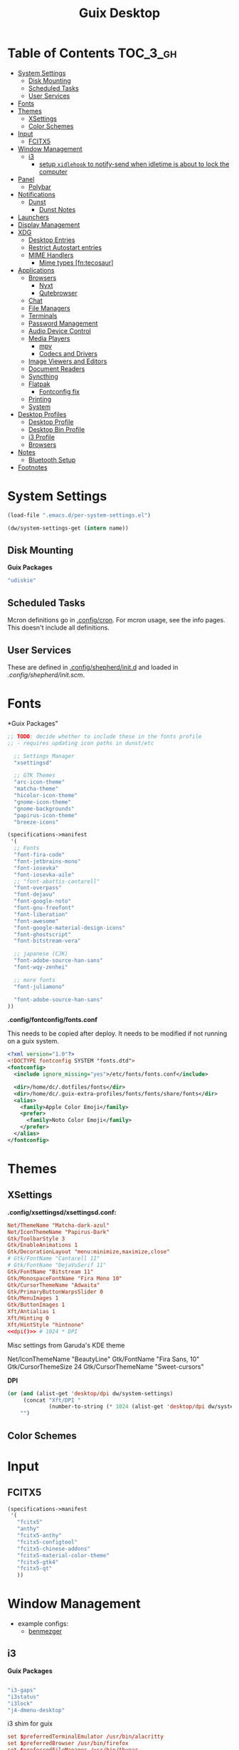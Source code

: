 :PROPERTIES:
:ID:       b03d47fc-e81c-409f-bf95-0d973930e73f
:END:
#+TITLE: Guix Desktop
#+PROPERTY: header-args :mkdirp yes
#+PROPERTY: header-args:sh     :tangle-mode (identity #o555) :mkdirp yes
#+PROPERTY: header-args:conf   :tangle-mode (identity #o444) :mkdirp yes
#+property: header-args:scheme :tangle-mode (identity #o644) :mkdirp yes :comments link
#+OPTIONS: toc:nil

* Table of Contents :TOC_3_gh:
- [[#system-settings][System Settings]]
  - [[#disk-mounting][Disk Mounting]]
  - [[#scheduled-tasks][Scheduled Tasks]]
  - [[#user-services][User Services]]
- [[#fonts][Fonts]]
- [[#themes][Themes]]
  - [[#xsettings][XSettings]]
  - [[#color-schemes][Color Schemes]]
- [[#input][Input]]
  - [[#fcitx5][FCITX5]]
- [[#window-management][Window Management]]
  - [[#i3][i3]]
    - [[#setup-xidlehook-to-notify-send-when-idletime-is-about-to-lock-the-computer][setup =xidlehook= to notify-send when idletime is about to lock the computer]]
- [[#panel][Panel]]
  - [[#polybar][Polybar]]
- [[#notifications][Notifications]]
  - [[#dunst][Dunst]]
    - [[#dunst-notes][Dunst Notes]]
- [[#launchers][Launchers]]
- [[#display-management][Display Management]]
- [[#xdg][XDG]]
  - [[#desktop-entries][Desktop Entries]]
  - [[#restrict-autostart-entries][Restrict Autostart entries]]
  - [[#mime-handlers][MIME Handlers]]
    - [[#mime-types-fntecosaur][Mime types [fn:tecosaur]]]
- [[#applications][Applications]]
  - [[#browsers][Browsers]]
    - [[#nyxt][Nyxt]]
    - [[#qutebrowser][Qutebrowser]]
  - [[#chat][Chat]]
  - [[#file-managers][File Managers]]
  - [[#terminals][Terminals]]
  - [[#password-management][Password Management]]
  - [[#audio-device-control][Audio Device Control]]
  - [[#media-players][Media Players]]
    - [[#mpv][mpv]]
    - [[#codecs-and-drivers][Codecs and Drivers]]
  - [[#image-viewers-and-editors][Image Viewers and Editors]]
  - [[#document-readers][Document Readers]]
  - [[#syncthing][Syncthing]]
  - [[#flatpak][Flatpak]]
    - [[#fontconfig-fix][Fontconfig fix]]
  - [[#printing][Printing]]
  - [[#system][System]]
- [[#desktop-profiles][Desktop Profiles]]
  - [[#desktop-profile][Desktop Profile]]
  - [[#desktop-bin-profile][Desktop Bin Profile]]
  - [[#i3-profile][i3 Profile]]
  - [[#browsers-1][Browsers]]
- [[#notes][Notes]]
  - [[#bluetooth-setup][Bluetooth Setup]]
- [[#footnotes][Footnotes]]

* System Settings

#+NAME: system-settings
#+begin_src emacs-lisp :session system-settings
(load-file ".emacs.d/per-system-settings.el")
#+end_src

#+NAME: get-setting
#+begin_src emacs-lisp :var name="nil" :session system-settings
(dw/system-settings-get (intern name))
#+end_src
  
** Disk Mounting

*Guix Packages*

#+begin_src scheme :noweb-ref packages :noweb-sep ""
"udiskie"
#+end_src

** Scheduled Tasks

Mcron definitions go in [[file:.config/cron][.config/cron]]. For mcron usage, see the info pages. This
doesn't include all definitions.

** User Services

These are defined in [[file:.config/shepherd/init.d][.config/shepherd/init.d]] and loaded in [[.config/shepherd/init.scm][.config/shepherd/init.scm]].

* Fonts

*Guix Packages"

#+begin_src scheme :noweb-ref packages :noweb-sep ""
;; TODO: decide whether to include these in the fonts profile
;; - requires updating icon paths in dunst/etc

  ;; Settings Manager
  "xsettingsd"

  ;; GTK Themes
  "arc-icon-theme"
  "matcha-theme"
  "hicolor-icon-theme"
  "gnome-icon-theme"
  "gnome-backgrounds"
  "papirus-icon-theme"
  "breeze-icons"
#+end_src



#+begin_src scheme :tangle .config/guix/manifests/fonts.scm :comments none
(specifications->manifest
 '(
  ;; Fonts
  "font-fira-code"
  "font-jetbrains-mono"
  "font-iosevka"
  "font-iosevka-aile"
  ;; "font-abattis-cantarell"
  "font-overpass"
  "font-dejavu"
  "font-google-noto"
  "font-gnu-freefont"
  "font-liberation"
  "font-awesome"
  "font-google-material-design-icons"
  "font-ghostscript"
  "font-bitstream-vera"

  ;; japanese (CJK)
  "font-adobe-source-han-sans"
  "font-wqy-zenhei"

  ;; more fonts
  "font-juliamono"

  "font-adobe-source-han-sans"
))
#+end_src

*.config/fontconfig/fonts.conf*

This needs to be copied after deploy. It needs to be modified if not running on a guix system.

#+begin_src xml :tangle .config/fontconfig/fonts.conf.eg
<?xml version="1.0"?>
<!DOCTYPE fontconfig SYSTEM "fonts.dtd">
<fontconfig>
  <include ignore_missing="yes">/etc/fonts/fonts.conf</include>

  <dir>/home/dc/.dotfiles/fonts</dir>
  <dir>/home/dc/.guix-extra-profiles/fonts/fonts/share/fonts</dir>
  <alias>
    <family>Apple Color Emoji</family>
    <prefer>
      <family>Noto Color Emoji</family>
    </prefer>
  </alias>
</fontconfig>
#+end_src

* Themes

** XSettings

*.config/xsettingsd/xsettingsd.conf:*

#+begin_src conf :tangle .config/xsettingsd/xsettingsd.conf :noweb yes :comments none
Net/ThemeName "Matcha-dark-azul"
Net/IconThemeName "Papirus-Dark"
Gtk/ToolbarStyle 3
Gtk/EnableAnimations 1
Gtk/DecorationLayout "menu:minimize,maximize,close"
# Gtk/FontName "Cantarell 11"
# Gtk/FontName "DejaVuSerif 11"
Gtk/FontName "Bitstream 11"
Gtk/MonospaceFontName "Fira Mono 10"
Gtk/CursorThemeName "Adwaita"
Gtk/PrimaryButtonWarpsSlider 0
Gtk/MenuImages 1
Gtk/ButtonImages 1
Xft/Antialias 1
Xft/Hinting 0
Xft/HintStyle "hintnone"
<<dpi()>> # 1024 * DPI
#+end_src

Misc settings from Garuda's KDE theme

#+begin_example conf
Net/IconThemeName "BeautyLine"
Gtk/FontName "Fira Sans,  10"
Gtk/CursorThemeSize 24
Gtk/CursorThemeName "Sweet-cursors"
#+end_example

*DPI*

#+NAME: dpi
#+begin_src emacs-lisp :session=system-settings :var settings=system-settings
(or (and (alist-get 'desktop/dpi dw/system-settings)
     (concat "Xft/DPI "
             (number-to-string (* 1024 (alist-get 'desktop/dpi dw/system-settings)))))
    "")
#+end_src

** Color Schemes

* Input

** FCITX5

#+*Guix Packages"

#+begin_src scheme :tangle .config/guix/manifests/fcitx5.scm
(specifications->manifest
 '(
   "fcitx5"
   "anthy"
   "fcitx5-anthy"
   "fcitx5-configtool"
   "fcitx5-chinese-addons"
   "fcitx5-material-color-theme"
   "fcitx5-gtk4"
   "fcitx5-qt"
   ))
#+end_src

#+RESULTS:

* Window Management

+ example configs:
  + [[file:/data/ecto/x.files/benmezger/dotfiles/dot_config/i3/config::bindsym Return mode "default"][benmezger]]

** i3


*Guix Packages*

#+begin_src scheme :noweb-ref i3packages :noweb-sep ""

"i3-gaps"
"i3status"
"i3lock"
"j4-dmenu-desktop"

#+end_src

i3 shim for guix

#+begin_src conf :tangle .config/i3/guix.shim :noweb yes :comments none
set $preferredTerminalEmulator /usr/bin/alacritty
set $preferredBrowser /usr/bin/firefox
set $preferredFileManager /usr/bin/thunar
set $preferredMailClient /usr/bin/geary
set $preferredTextEditor /usr/bin/emacsclient -c
set $preferredScreenCaptureTool /usr/bin/flameshot gui

# This font is widely installed, provides lots of unicode glyphs, right-to-left
# text rendering and scalability on retina/hidpi displays (thanks to pango).
font pango:DejaVu Serif Mono 12  
#+end_src

i3 shim for Garuda

#+begin_src conf :tangle .config/i3/garuda.shim :noweb yes :comments none
set $preferredTerminalEmulator /usr/bin/alacritty
set $preferredBrowser /usr/bin/firefox
set $preferredFileManager /usr/bin/thunar
set $preferredMailClient /usr/bin/geary
set $preferredTextEditor /usr/bin/emacsclient -c
set $preferredScreenCaptureTool /usr/bin/flameshot gui

font pango: source code pro 10

# start dmenu (a program launcher)
bindsym $super+Shift+d exec i3-dmenu-desktop --dmenu="dmenu -i -fn 'Noto Sans:size=20'"

bindsym $super+t exec xfce4-terminal

# Lock screen
bindsym $super+l exec i3lock -i $lockScreenWallpaper

exec --no-startup-id ~/.fehbg
# exec --no-startup-id xsettingsd &
#exec --no-startup-id pasystray
exec --no-startup-id conky
exec --no-startup-id conky -c ~/.config/conky/conky-shcts
# exec --no-startup-id copyq
# exec --no-startup-id dunst
exec --no-startup-id dex -a -s /etc/xdg/autostart/:~/.config/autostart/
exec --no-startup-id redshift
exec --no-startup-id desktop-items
exec --no-startup-id pamac-tray
exec --no-startup-id /usr/lib/polkit-gnome/polkit-gnome-authentication-agent-1
exec --no-startup-id xfce4-power-manager
exec_always --no-startup-id ff-theme-util
exec_always --no-startup-id setcursor
#exec_always --no-startup-id ${HOME}/.config/polybar/launch.sh
exec_always --no-startup-id numlockx on
exec blueberry-tray
exec --no-startup-id java -Xmx1024m -jar "/opt/xdman/xdman.jar" -m

exec --no-startup-id pamac-tray
exec --no-startup-id /usr/lib/polkit-gnome/polkit-gnome-authentication-agent-1

exec --no-startup-id redshift
exec --no-startup-id desktop-items

# # ===========
# # TODO: move to a script for manjaro/nonguix systems
# # ===========

# # an xfce file manager (lighter than thunar)
# # NOTE: manjaro:
# bindsym $super+F3 exec pcmanfm
# exec --no-startup-id xautolock -time 10 -locker blurlock
# bindsym $super+q exec --no-startup-id blurlock

# # NOTE: fedora
# # bindsym $super+q exec "loginctl lock-session"

# # autostart tools (most of these end up in the tray)
# # in fedora:  
# # exec --no-startup-id /usr/libexec/polkit-gnome-authentication-agent-1
# exec --no-startup-id /usr/lib/polkit-gnome/polkit-gnome-authentication-agent-1
# exec --no-startup-id nitrogen --restore; sleep 1; picom -b
# exec --no-startup-id xfce4-power-manager
# exec --no-startup-id blueman-applet

# # ===== manjaro specific =====
# # exec --no-startup-id manjaro-hello
# exec --no-startup-id pamac-tray
# exec --no-startup-id clipit
# exec_always --no-startup-id sbxkb
# exec --no-startup-id start_conky_maia
# exec --no-startup-id start_conky_green
# exec_always --no-startup-id ff-theme-util
# exec_always --no-startup-id fix_xcursor

#+end_src

The main i3 config

#+begin_src conf :tangle .config/i3/config :noweb yes :comments none
set $super Mod4
set $alt Mod1

set $rofi-theme <<get-setting(name="rofi/theme")>>
set $rofi-icons <<get-setting(name="rofi/icons")>>
set $rofi-drun-theme <<get-setting(name="rofi/drun-theme")>>
set $rofi-drun-icons <<get-setting(name="rofi/drun-icons")>>
set $rofi-file-theme <<get-setting(name="rofi/file-theme")>>
set $rofi-file-icons <<get-setting(name="rofi/file-icons")>>

### Wallpaper: ###
# - You need to specify homescreen wallpaper using azote

set $lockScreenWallpaper /data/xdg/Wallpapers/anime/blood-blockade-wallpaper.jpg

include <<get-setting(name="i3/shim")>>

### Applications: ###


###########################################
### Commonly Used Application Keybinds: ###
###########################################

bindsym $super+F1 exec $preferredBrowser;focus
bindsym $super+F2 exec $preferredMailClient;focus
bindsym $super+F3 exec $preferredFileManager;focus
bindsym $super+F4 exec $preferredTextEditor;focus

###########################################
### AUTOSTART
###########################################

# NetworkManager is the most popular way to manage wireless networks on Linux,
# and nm-applet is a desktop environment-independent system tray GUI for it.
exec --no-startup-id nm-applet

exec_always --no-startup-id syncthing-gtk

###########################################
### KEYBINDINGS
###########################################

# Screen brightness controls
bindsym XF86MonBrightnessUp exec "xbacklight -inc 10; notify-send 'brightness up'"
bindsym XF86MonBrightnessDown exec "xbacklight -dec 10; notify-send 'brightness down'"

# Use pactl to adjust volume in PulseAudio.
set $refresh_i3status killall -SIGUSR1 i3status
bindsym XF86AudioRaiseVolume exec --no-startup-id pactl set-sink-volume @DEFAULT_SINK@ +10% && $refresh_i3status
bindsym XF86AudioLowerVolume exec --no-startup-id pactl set-sink-volume @DEFAULT_SINK@ -10% && $refresh_i3status
bindsym XF86AudioMute exec --no-startup-id pactl set-sink-mute @DEFAULT_SINK@ toggle && $refresh_i3status
bindsym XF86AudioMicMute exec --no-startup-id pactl set-source-mute @DEFAULT_SOURCE@ toggle && $refresh_i3status

# music control
bindsym XF86AudioNext exec playerctl next
bindsym XF86AudioPrev exec playerctl prev
bindsym XF86AudioPlay exec playerctl toggle
bindsym XF86AudioStop exec playerctl stop

# Use Mouse+$super to drag floating windows to their wanted position
floating_modifier $super

# start a terminal
bindsym $super+Return exec $preferredTerminalEmulator

# kill focused window
bindsym $super+Shift+q kill

# start dmenu (a program launcher)
#bindsym $super+Shift+d exec dmenu_run
#bindsym $super+d exec --no-startup-id j4-dmenu-desktop

bindsym $super+d exec "rofi -show run -show-icons -icon-theme $rofi-icons -theme $rofi-theme"

bindsym $super+z exec "rofi -show drun -show-icons -icon-theme $rofi-drun-icons -theme $rofi-drun-theme"

bindsym $super+shift+z exec "rofi -show filebrowser -show-icons -icon-theme $rofi-file-icons -theme $rofi-file-theme"

bindsym Print exec --no-startup-id i3-scrot
bindsym $super+Print --release exec --no-startup-id i3-scrot -w
bindsym $super+Shift+Print --release exec --no-startup-id i3-scrot -s

# There also is the (new) i3-dmenu-desktop which only displays applications
# shipping a .desktop file. It is a wrapper around dmenu, so you need that
# installed.
# bindsym $super+d exec --no-startup-id i3-dmenu-desktop

bindsym $super+m exec --no-startup-id dmenu-screenlayout

# change focus
# bindsym $super+j focus left
# bindsym $super+k focus down
# bindsym $super+l focus up
# bindsym $super+semicolon focus right

# alternatively, you can use the cursor keys:
bindsym $super+Left focus left
bindsym $super+Down focus down
bindsym $super+Up focus up
bindsym $super+Right focus right

# move focused window
# bindsym $super+Shift+j move left
# bindsym $super+Shift+k move down
# bindsym $super+Shift+l move up
# bindsym $super+Shift+semicolon move right

# alternatively, you can use the cursor keys:
bindsym $super+Shift+Left move left
bindsym $super+Shift+Down move down
bindsym $super+Shift+Up move up
bindsym $super+Shift+Right move right

# split orientation
bindsym $super+h split h;exec notify-send 'tile horizontally'
bindsym $super+v split v;exec notify-send 'tile vertically'

# enter fullscreen mode for the focused container
bindsym $super+f fullscreen toggle

# change container layout (stacked, tabbed, toggle split)
bindsym $super+s layout stacking
bindsym $super+w layout tabbed
bindsym $super+e layout toggle split

# toggle tiling / floating
bindsym $super+Shift+space floating toggle

# change focus between tiling / floating windows
bindsym $super+space focus mode_toggle

# focus the parent container
bindsym $super+a focus parent

# focus the child container
#bindsym $super+d focus child

###########################################
### WORKSPACES
###########################################

# Define names for default workspaces for which we configure key bindings later on.
# We use variables to avoid repeating the names in multiple places.
set $ws1 "1"
set $ws2 "2"
set $ws3 "Emacs"
set $ws4 "4"
set $ws5 "5"
set $ws6 "6"
set $ws7 "7"
set $ws8 "Krita"
set $ws9 "IRC"
set $ws10 "Mail"

workspace $ws1 output <<get-setting("xrandr/primary-display")>>
workspace $ws2 output <<get-setting("xrandr/primary-display")>>
workspace $ws3 output <<get-setting("xrandr/primary-display")>>

# back and forth?
workspace_auto_back_and_forth yes
bindsym $super+b workspace back_and_forth
bindsym $super+Shift+b move container to workspace back_and_forth; workspace back_and_forth

bindsym $super+Ctrl+Left workspace prev
bindsym $super+Ctrl+Right workspace next

# switch to workspace
bindsym $super+1 workspace number $ws1
bindsym $super+2 workspace number $ws2
bindsym $super+3 workspace $ws3
bindsym $super+4 workspace number $ws4
bindsym $super+5 workspace number $ws5
bindsym $super+6 workspace number $ws6
bindsym $super+7 workspace number $ws7
bindsym $super+8 workspace $ws8
bindsym $super+9 workspace $ws9
bindsym $super+0 workspace $ws10

# move focused container to workspace
bindsym $super+Shift+1 move container to workspace number $ws1
bindsym $super+Shift+2 move container to workspace number $ws2
bindsym $super+Shift+3 move container to workspace $ws3
bindsym $super+Shift+4 move container to workspace number $ws4
bindsym $super+Shift+5 move container to workspace number $ws5
bindsym $super+Shift+6 move container to workspace number $ws6
bindsym $super+Shift+7 move container to workspace number $ws7
bindsym $super+Shift+8 move container to workspace $ws8
bindsym $super+Shift+9 move container to workspace $ws9
bindsym $super+Shift+0 move container to workspace $ws10

for_window [urgent=latest] focus

###########################################
### LOCKING
###########################################

# reload the configuration file
bindsym $super+Shift+c reload

# restart i3 inplace (preserves your layout/session, can be used to upgrade i3)
bindsym $super+Shift+r restart

# exit i3 (logs you out of your X session)
#bindsym $super+Shift+e exec "i3-nagbar -t warning -m 'Do you really want to exit i3? This will end your X session.' -B 'Yes, exit i3' 'i3-msg exit'"

bindsym $super+shift+e mode "$supere_system"
set $supere_system (l)ock, (e)xit, switch_(u)ser, (s)uspend, (h)ibernate, (r)eboot, (Shift+s)hutdown
mode "$supere_system" {
    bindsym l exec --no-startup-id i3exit lock, mode "default"
    bindsym s exec --no-startup-id i3exit suspend, mode "default"
    bindsym u exec --no-startup-id i3exit switch_user, mode "default"
    bindsym e exec --no-startup-id i3exit logout, mode "default"
    bindsym h exec --no-startup-id i3exit hibernate, mode "default"
    bindsym r exec --no-startup-id i3exit reboot, mode "default"
    bindsym Shift+s exec --no-startup-id i3exit shutdown, mode "default"

    # exit system mode: "Enter" or "Escape"
    bindsym Return mode "default"
    bindsym Escape mode "default"
}

###########################################
### RESIZE
###########################################

set $resizeX 5
set $resizeY 5

# resize window (you can also use the mouse for that)
mode "resize" {
        # These bindings trigger as soon as you enter the resize mode

        # bindsym j resize shrink width $resizeX px or $resizeX ppt
        # bindsym k resize grow height $resizeY px or $resizeY ppt
        # bindsym l resize shrink height $resizeY px or $resizeY ppt
        # bindsym semicolon resize grow width $resizeX px or $resizeX ppt

        # same bindings, but for the arrow keys
        bindsym Left resize shrink width $resizeX px or $resizeX ppt
        bindsym Down resize grow height $resizeY px or $resizeY ppt
        bindsym Up resize shrink height $resizeY px or $resizeY ppt
        bindsym Right resize grow width $resizeX px or $resizeX ppt

        # back to normal: Enter or Escape or $super+r
        bindsym Return mode "default"
        bindsym Escape mode "default"
        bindsym $super+r mode "default"
}

bindsym $super+r mode "resize"

###########################################
### BAR
###########################################

# start either i3bar or polybar (defaults to polybar)
include <<get-setting(name="i3/bar-type")>>

###########################################
### APPLICATION CONFIG
###########################################

# Open applications on specific workspaces
# assign [class="Thunderbird"] $ws1

# Window Roles
for_window [window_role="pop-up"] floating enable
for_window [window_role="task_dialog"] floating enable
for_window [title="Preferences$"] floating enable

# linux installer
# for_window [class="calamares"] floating enable border normal
for_window [class="Clipgrab"] floating enable
for_window [title="File Transfer*"] floating enable
for_window [class="fpakman"] floating enable
for_window [class="Galculator"] floating enable border pixel 1
for_window [class="GParted"] floating enable border normal
for_window [title="i3_help"] floating enable sticky enable border normal
for_window [class="Lightdm-settings"] floating enable
for_window [class="Lxappearance"] floating enable sticky enable border normal
for_window [title="MuseScore: Play Panel"] floating enable
for_window [class="Nitrogen"] floating enable sticky enable border normal
for_window [class="Oblogout"] fullscreen enable
for_window [class="octopi"] floating enable
for_window [title="About Pale Moon"] floating enable
for_window [class="qt5ct"] floating enable sticky enable border normal
for_window [class="Qtconfig-qt4"] floating enable sticky enable border normal
for_window [class="Simple-scan"] floating enable border normal
for_window [class="(?i)System-config-printer.py"] floating enable border normal
for_window [class="Skype"] floating enable border normal
for_window [class="Timeset-gui"] floating enable border normal
for_window [class="(?i)virtualbox"] floating enable border normal
for_window [class="Xfburn"] floating enable

for_window [class="Syncthing GTK"] floating enable
for_window [class="ykman-gui yubikey manager"] floating enable, sticky enable
for_window [class="Pwsafe" instance="pwsafe"] floating enable, sticky enable
for_window [class="Gnuplot" instance="gnuplot"] floating enable
# FIXME: for_window [id="org.fcitx.fcitx5-config-qt"] floating enable
# FIXME: for_window [id="fcitx5-qt5-fcgui-wrapper"] floating enable
# FIXME: for_window [id="gnome-calculator"] floating enable

# Manjaro Helpers
for_window [class="Manjaro-hello"] floating enable
for_window [class="Manjaro Settings Manager"] floating enable border normal

# Garuda Defaults
assign [class=URxvt] 1
for_window [class="bauh"] floating enable
for_window [class="Garuda Settings Manager"] floating enable border normal
for_window [class="garuda-welcome"] floating enable
for_window [class="Pamac-updater"] floating enable
for_window [class="Pamac-manager"] floating enable
for_window [class="azote"] floating enable sticky enable border normal
for_window [class="Timeshift-gtk"] floating enable border normal
# for_window [class="(?i)virtualbox"] floating enable border normal
for_window [class="keepassxc"] floating enable
for_window [class=Viewnior|feh|Audacious|File-roller|Lxappearance|Lxtask|Pavucontrol|upgrade2ultimate.sh] floating enable
for_window [class=URxvt|firedragon|Geany|Evince|Soffice|libreoffice*|mpv|Ghb|Xfburn|Gimp*|Inkscape|Vlc|Lxappearance|Audacity] focus
for_window [class=Xfburn|GParted|System-config-printer.py|Lxtask|Pavucontrol|Exo-helper*|Lxrandr|Arandr] focus

# WM Configs
for_window [instance=".arandr-real"] floating enable
for_window [title="alsamixer"] floating enable border pixel 1

# File Managers
for_window [class="Thunar"] floating enable

# Productivity (Mail/Calendar)
#for_window [class="Thunderbird"] floating enable
assign [class=Thunderbird] $ws0

# Terminals (to encourage vterm/etc)
for_window [class="Alacritty"] floating enable

# Zoom
for_window [instance="zoom"] floating enable, sticky enable
for_window [instance="zoom"] inhibit_idle fullscreen

# Steam
for_window [class="Steam" title="^Steam Guard.*"] floating enable
for_window [class="Steam" title="^Steam - News.*"] floating enable
for_window [class="Steam" title="^Friends List"] floating enable
for_window [class="Steam" title="^Steam Login"] floating enable

# Krita
for_window [class="krita"] floating enable
for_window [class="krita"] move container to workspace $ws8
for_window [class="krita" title="^Configure.*"] floating enable

# IRC
assign [class=quassel] $ws9
assign [class=discord] $ws9
#for_window [class=quassel] floating disable
#for_window [class=quassel] move container to workspace $ws9
for_window [class=konversation title="^Quassel IRC -"] floating disable
for_window [class=konversation] floating enable
for_window [class=konversation] move container to workspace $ws9
for_window [class=konversation window_role="^MainWindow"] floating disable

# Anki
for_window [class="Anki"] floating enable
for_window [class="Anki" title="^Add"] floating enable
for_window [class="Anki" title="^Preferences"] floating enable
for_window [class="Anki" title="^Browse.*"] floating disable
for_window [class="Anki" title="^Anki Main"] floating disable
# Anki Main is the name of the Anki Profile (switch profiles, rename)

# RDP

for_window [class="org.remmina.Remmina" title="Remmina Remote Desktop Client"] floating enable

# Xev
for_window [title="Event Tester"] floating enable

# VNC

focus_on_window_activation focus

# jump to apps
bindsym $super+Control+e [class="Emacs"] focus
bindsym $super+Control+d [conmark="dev"] focus

# Marks
bindsym $super+Control+shift+d mark dev

smart_gaps on
smart_borders on

default_border pixel 3
gaps inner 7
gaps outer 0
hide_edge_borders both

#+end_src

And start either i3bar:

#+begin_src conf :tangle .config/i3/i3bar.conf :noweb yes :comments none
bar {
    i3bar_command i3bar
    status_command i3status
    position bottom

    bindsym button4 nop
    bindsym button5 nop
    # font
    strip_workspace_numbers yes

    # manjaro
    # colors {

    #     background #222D31
    #     statusline #F9FAF9
    #     separator  #454947

    #     #                  border  backgr. text
    #     focused_workspace  #F9FAF9 #16a085 #292F34
    #     active_workspace   #595B5B #353836 #FDF6E3
    #     inactive_workspace #595B5B #222D31 #EEE8D5
    #     binding_mode       #16a085 #2C2C2C #F9FAF9
    #     urgent_workspace   #16a085 #FDF6E3 #E5201D
    # }

    # garuda
    colors {
    # garuda
        background #2f343f
        statusline #FFFFFF
        separator  #666666

        focused_workspace  #4C7899 #285577 #FFFFFF
        active_workspace   #333333 #222222 #FFFFFF
        inactive_workspace #333333 #222222 #888888
        urgent_workspace   #2F343A #900000 #FFFFFF
        #binding_mode      #2F343A #900000 #FFFFFF
        # colour of border, background, and text
    }
}

###########################################
### COLOR
###########################################

### MANJARO
# Theme colors
# class                 border  backgr. text    indic.   child_border
#client.focused          #556064 #556064 #80FFF9 #FDF6E3
#client.focused_inactive #2F3D44 #2F3D44 #1ABC9C #454948
#client.unfocused        #2F3D44 #2F3D44 #1ABC9C #454948
#client.urgent           #CB4B16 #FDF6E3 #1ABC9C #268BD2
#client.placeholder      #000000 #0c0c0c #ffffff #000000
#client.background       #2B2C2B

# hide/unhide i3status bar
# bindsym $super+m bar mode toggle

### GARUDA
# colour of border, background, text, indicator, and child_border
client.focused              #bf616a #2f343f #d8dee8 #bf616a #d8dee8
client.focused_inactive     #2f343f #2f343f #d8dee8 #2f343f #2f343f
client.unfocused            #2f343f #2f343f #d8dee8 #2f343f #2f343f
client.urgent               #2f343f #2f343f #d8dee8 #2f343f #2f343f
client.placeholder          #2f343f #2f343f #d8dee8 #2f343f #2f343f
client.background           #2f343f

# Color palette used for the terminal ( ~/.Xresources file )
# Colors are gathered based on the documentation:
# https://i3wm.org/docs/userguide.html#xresources
# Change the variable name at the place you want to match the color
# of your terminal like this:
# [example]
# If you want your bar to have the same background color as your
# terminal background change the line 362 from:
# background #14191D
# to:
# background $term_background
# Same logic applied to everything else.
set_from_resource $term_background background
set_from_resource $term_foreground foreground
set_from_resource $term_color0     color0
set_from_resource $term_color1     color1
set_from_resource $term_color2     color2
set_from_resource $term_color3     color3
set_from_resource $term_color4     color4
set_from_resource $term_color5     color5
set_from_resource $term_color6     color6
set_from_resource $term_color7     color7
set_from_resource $term_color8     color8
set_from_resource $term_color9     color9
set_from_resource $term_color10    color10
set_from_resource $term_color11    color11
set_from_resource $term_color12    color12
set_from_resource $term_color13    color13
set_from_resource $term_color14    color14
set_from_resource $term_color15    color15
#+end_src

or polybar:

#+begin_src conf :tangle .config/i3/polybar.conf :noweb yes :comments none

# lock
bindsym $super+q exec "loginctl lock-session"
# bindsym $super+q exec "i3-nagbar -t warning -m 'Do really want to lock your session?' -B 'Yes, lock session' 'loginctl lock-session'"
#+end_src

*** TODO setup =xidlehook= to notify-send when idletime is about to lock the computer

* Panel

** Polybar

*.config/polybar/custom:*

#+begin_src conf :tangle .config/polybar/custom.ini :noweb yes :comments none

[custom/per_settings]

height = <<get-setting(name="polybar/height")>>
font-0 = "Noto Sans:size=<<get-setting(name="polybar/font-0-size")>>:weight=bold;2"
font-1 = "Font Awesome:size=<<get-setting(name="polybar/font-1-size")>>;2"
font-2 = "Material Icons:size=<<get-setting(name="polybar/font-2-size")>>;5"
font-3 = "Fira Mono:size=<<get-setting(name="polybar/font-3-size")>>;-3"
font-4 = "Noto Sans CJK JP:size=<<get-setting(name="polybar/font-4-size")>>;2"

backlight-card = "<<get-setting(name="polybar/backlight-card")>>"
#+end_src

*.config/polybar/config:*

#+begin_src conf :tangle .config/polybar/config :noweb yes :comments none

; Docs: https://github.com/polybar/polybar
; Themes: https:// adi1090x/polybar-themes
;==========================================================

include-file = ~/.config/polybar/custom.ini

[settings]
screenchange-reload = true

[global/wm]
margin-top = 0
margin-bottom = 0

[colors]
background = #232635
background-alt = #576075
foreground = #A6Accd
foreground-alt = #555
primary = #ffb52a
secondary = #e60053
alert = #bd2c40
disabled = #434645
underline-1 = #c792ea

[bar/panel]
width = 100%
height = ${custom/per_settings.height}
offset-x = 0
offset-y = 0
bottom = true
fixed-center = true
enable-ipc = true

background = ${colors.background}
foreground = ${colors.foreground}

line-size = 2
line-color = #f00

border-size = 0
border-color = #00000000

padding-top = 5
padding-left = 1
padding-right = 1

module-margin = 1

font-0 = ${custom/per_settings.font-0}
font-1 = ${custom/per_settings.font-1}
font-2 = ${custom/per_settings.font-2}
font-3 = ${custom/per_settings.font-3}
font-4 = ${custom/per_settings.font-4}

;modules-left = exwm exwm-path
;modules-center = spotify
;modules-right = telegram mu4e cpu temperature battery date

modules-left = i3 xworkspaces xwindow
modules-center = date
modules-right = cpu temperature battery pulseaudio backlight xkeyboard

tray-position = right
tray-padding = 2
tray-maxsize = 28

cursor-click = pointer
cursor-scroll = ns-resize

; [module/spotify]
; type = custom/script
; exec = ~/.config/polybar/player-status.sh
; interval = 3

; [module/mu4e]
; type = custom/ipc
; hook-0 = emacsclient -e '(dw/polybar-mail-count 500)' | sed -e 's/^"//' -e 's/"$//'
; initial = 1
; format-underline = ${colors.underline-1}
; click-left = emacsclient -e '(dw/go-to-inbox)'

; [module/telegram]
; type = custom/ipc
; hook-0 = emacsclient -e '(dw/polybar-telegram-chats)' | sed -e 's/^"//' -e 's/"$//'
; format-padding = 3
; initial = 1

[module/backlight]
type = internal/backlight
card =  ${custom/per_settings.backlight-card}
enable-scroll = true

format = <label> <bar>
label = 明
label-font = 4
label-foreground = ${colors.foreground}
bar-width = 10
bar-indicator = "⊗"
bar-indicator-foreground = ${colors.foreground}
bar-fill = ─
bar-fill-foreground = ${colors.primary}
bar-empty = ─

[module/pulseaudio]
type = internal/pulseaudio

format-volume-prefix = "音 "
format-volume-prefix-font = 5
format-volume-prefix-foreground = ${colors.foreground}
format-volume = <bar-volume>

label-muted = 音
label-muted-foreground = ${colors.disabled}

click-right = pavucontrol

bar-volume-width = 10
bar-volume-indicator = "⊗"
bar-volume-indicator-foreground = ${colors.foreground}
bar-volume-fill = ─
bar-volume-fill-foreground = ${colors.primary}
bar-volume-empty = ─

[module/i3]
type = internal/i3
format = <label-mode>
index-sort = true
wrapping-scroll = false
pin-workspaces = true

label-mode-background = ${colors.background}
label-mode-foreground = ${colors.primary}
label-mode-padding = 1

label-focused = %name%
label-focused-background = ${colors.foreground-alt}
label-focused-padding = 1

label-unfocused = %name%
label-unfocused-background = ${colors.disabled}
label-unfocused-padding = 1

label-visible = %name%
label-visible-background = ${colors.background}
label-visible-padding = 1

label-urgent = %name%
label-urgent-background = ${colors.alert}
label-urgent-padding = 1

[module/xworkspaces]
type = internal/xworkspaces

label-active = %name%
label-active-background = ${colors.background-alt}
label-active-underline= ${colors.primary}
label-active-padding = 1

label-occupied = %name%
label-occupied-padding = 1

label-urgent = %name%
label-urgent-background = ${colors.alert}
label-urgent-padding = 1

label-empty = %name%
label-empty-foreground = ${colors.disabled}
label-empty-padding = 1

[module/xkeyboard]
type = internal/xkeyboard
blacklist-0 = num lock

format-prefix-font = 1
format-prefix-foreground = ${colors.foreground-alt}
format-prefix-underline = ${colors.underline-1}

label-layout = %layout%
label-layout-underline = ${colors.underline-1}

label-indicator-padding = 2
label-indicator-margin = 1
label-indicator-underline = ${colors.underline-1}

[module/cpu]
type = internal/cpu
interval = 2
format = <label> <ramp-coreload>
format-underline = ${colors.underline-1}
;click-left = emacsclient -e "(proced)"
label = %percentage:2%%
ramp-coreload-spacing = 0
ramp-coreload-0 = ▁
ramp-coreload-0-foreground = ${colors.foreground-alt}
ramp-coreload-1 = ▂
ramp-coreload-2 = ▃
ramp-coreload-3 = ▄
ramp-coreload-4 = ▅
ramp-coreload-5 = ▆
ramp-coreload-6 = ▇

[module/memory]
type = internal/memory
interval = 2
format-prefix = "M:"
format-prefix-foreground = ${colors.foreground-alt}
format-underline = ${colors.underline-1}
label = %percentage_used%%

[module/date]
type = internal/date
interval = 5

date = "W%U: %a %b %e"
date-alt = "%A %B %d %Y"

time = %l:%M %p
time-alt = %H:%M:%S

format-prefix-foreground = ${colors.foreground-alt}
format-underline = ${colors.underline-1}

label = %date% %time%

[module/battery]
type = internal/battery
battery = BAT0
adapter = ADP1
full-at = 98
time-format = %-l:%M

label-charging = %percentage%% / %time%
format-charging = <animation-charging> <label-charging>
format-charging-underline = ${colors.underline-1}

label-discharging = %percentage%% / %time%
format-discharging = <ramp-capacity> <label-discharging>
format-discharging-underline = ${self.format-charging-underline}

format-full = <ramp-capacity> <label-full>
format-full-underline = ${self.format-charging-underline}

ramp-capacity-0 = 
ramp-capacity-1 = 
ramp-capacity-2 = 
ramp-capacity-3 = 
ramp-capacity-4 = 

animation-charging-0 = 
animation-charging-1 = 
animation-charging-2 = 
animation-charging-3 = 
animation-charging-4 = 
animation-charging-framerate = 750

[module/temperature]
type = internal/temperature
thermal-zone = 0
warn-temperature = 60

format = <label>
format-underline = ${colors.underline-1}
format-warn = <label-warn>
format-warn-underline = ${self.format-underline}

label = %temperature-c%
label-warn = %temperature-c%!
label-warn-foreground = ${colors.secondary}

#+end_src

*.config/polybar/player-status.sh:*

#+begin_src sh :tangle .config/polybar/player-status.sh :shebang #!/bin/sh

status="$(playerctl -p spotify status 2>&1)"
if [ "$status" != "No players found" ]
then
  artist="$(playerctl -p spotify metadata artist)"
  if [ "$artist" != "" ]
  then
    echo " $(playerctl -p spotify metadata artist) - $(playerctl -p spotify metadata title)"
  else
    # Clear any string that was previously displayed
    echo ""
  fi
else
  # Clear any string that was previously displayed
  echo ""
fi

#+end_src

*Guix Packages*

#+begin_src scheme :noweb-ref packages :noweb-sep ""

"polybar"

#+end_src

* Notifications

** Dunst

*.config/dunst/dunstrc:*

#+begin_src conf :tangle .config/dunst/dunstrc :noweb yes :comments none
[global]
    browser = nyxt
    title = Dunst
    class = Dunst
    corner_radius = 12

    ### Interactions ###
    mouse_left_click = close_current
    mouse_middle_click = do_action
    mouse_right_click = close_all

    ### Display ###
    monitor = 0
    width = (100, 700)
    height = 400

    indicate_hidden = yes # Show number of messages hidden

    shrink = no # Shrink windows smaller than width. ignore width=0
    transparency = 20
    # DEPRECATED notification_height = 0

    separator_height = 5 # Draw a line of pixels between two notifications.
    separator_color = frame

    horizontal_padding = 8
    padding = 8    # between text and separator.

    #frame_color = "#FF8800"
    frame_color = "#89AAEB"
    frame_width = 3
    sort = yes # Sort messages by urgency.

    # Don't remove messages, if the user is idle (no mouse or keyboard input)
    # for longer than idle_threshold seconds.
    idle_threshold = 120

    ### Text ###

    # font = Cantarell <<get-setting(name="dunst/font-size")>>
    font = Bitstream <<get-setting(name="dunst/font-size")>>
    line_height = 0
    alignment = left
    word_wrap = yes
    ellipsize = end
    ignore_newline = no

    # Set to -1 to disable show_age_threshold
    show_age_threshold = 60
    stack_duplicates = true
    hide_duplicate_count = false

    # Display indicators for URLs (U) and actions (A).
    show_indicators = yes

    # The format of the message.  Possible variables are:
    #   %a  appname
    #   %s  summary
    #   %b  body
    #   %i  iconname (including its path)
    #   %I  iconname (without its path)
    #   %p  progress value if set ([  0%] to [100%]) or nothing
    #   %n  progress value if set without any extra characters
    #   %%  Literal %
    # Markup is allowed
    format = "<b>%s</b>\n%b"
    markup = yes

    ### Icons ###

    # Align icons left/right/off
    icon_position = left
    max_icon_size = <<get-setting(name="dunst/max-icon-size")>>

    # Paths to default icons.
    icon_path = <<get-setting(name="dunst/icon-path")>>

    ### History ###
    history_length = 20
    sticky_history = no # notifications from history be sticky

    startup_notification = false

    ### Misc/Advanced ###

    # Always run rule-defined scripts, even if the notification is suppressed
    always_run_script = true


    ### Integration ###

    # TODO: fix for guix/manjaro
    dmenu = dmenu -p dunst:


# Experimental features that may or may not work correctly. Do not expect them
# to have a consistent behaviour across releases.
[experimental]
    # Calculate the dpi to use on a per-monitor basis.
    # If this setting is enabled the Xft.dpi value will be ignored and instead
    # dunst will attempt to calculate an appropriate dpi value for each monitor
    # using the resolution and physical size. This might be useful in setups
    # where there are multiple screens with very different dpi values.
    per_monitor_dpi = false

[urgency_low]
    # IMPORTANT: colors have to be defined in quotation marks.
    # Otherwise the "#" and following would be interpreted as a comment.
    background = "#222222"
    foreground = "#888888"
    timeout = 10
    # Icon for notifications with low urgency, uncomment to enable
    #icon = /path/to/icon

[urgency_normal]
    background = "#1c1f26"
    foreground = "#ffffff"
    timeout = 10
    # Icon for notifications with normal urgency, uncomment to enable
    #icon = /path/to/icon

[urgency_critical]
    background = "#900000"
    foreground = "#ffffff"
    frame_color = "#ff0000"
    timeout = 0
    # Icon for notifications with critical urgency, uncomment to enable
    #icon = /path/to/icon

[shortcuts]

    # Shortcuts are specified as [modifier+][modifier+]...key
    # Available modifiers are "ctrl", "mod1" (the alt-key), "mod2",
    # "mod3" and "mod4" (windows-key).
    # Xev might be helpful to find names for keys.

    # Close notification.
    close = mod1+space

    # Close all notifications.
    # close_all = ctrl+shift+space
    close_all = ctrl+mod1+space

    # Redisplay last message(s).
    # On the US keyboard layout "grave" is normally above TAB and left
    # of "1".
    history = ctrl+mod4+h

    # Context menu.
    context = ctrl+mod1+c
#+end_src

*Guix Packages*

#+begin_src scheme :noweb-ref packages :noweb-sep ""

"dunst"

#+end_src

*** Dunst Notes

+ Shortcuts are specified as [modifier+][modifier+]...key
+ Available modifiers:
  - ctrl
  - mod1, the alt-key
  - mod2
  - mod3
  - mod4, windows key
+ example mappings
  - Close notification :: =close = ctrl+space=
  - Close all notifications :: =close_all = ctrl+shift+space=

* Launchers

*Guix Packages*

+ Find rofi themes with =ls $HOME/.guix-extra-profiles/desktop/desktop/share/rofi/themes=
+ Specify icon themes with =--icon-theme= (e.g. papirus/breeze)
+ Example scripts [[https://github.com/davatorium/rofi/blob/next/Examples/rofi-file-browser.sh][here]] (e.g. file browser)

#+begin_src scheme :noweb-ref packages :noweb-sep ""
"dmenu"
"rofi"
#+end_src


**** TODO try using rofi to [[https://wiki.archlinux.org/title/Rofi#Execute_shell_commands_from_rofi][run quick shell commands]]


* Display Management

#+begin_src sh :tangle .bin/update-screens :shebang #!/bin/sh

case $(hostname) in

    zerocool)
        xrandr --output VIRTUAL1 --off --output eDP1 --mode 2560x1440 --pos 3840x416 --rotate normal --output DP1 --off --output HDMI1 --off --output DP1-3 --off --output DP1-2 --off --output DP1-1 --primary --mode 3840x2160 --pos 0x0 --rotate normal --output DP2 --off
        ;;

    acidburn)
        xrandr --output eDP-1 --mode 2160x1350 --pos 2560x45 --rotate normal --output HDMI-1 --off --output DP-1 --off --output DP-2 --off --output DP-3 --off --output DP-4 --off --output DP-3-1 --off --output DP-3-2 --off --output DP-3-3 --off --output DP-3-1 --off --output DP-3-2 --off --output DP-3-3 --primary --mode 2560x1440 --pos 0x0 --rotate normal
        ;;

    davinci)
        # Temporary: this is for docking my laptop at home with HDMI!
        #xrandr --output HDMI-2 --mode 3840x2160 --pos 0x0 --scale 0.6x0.6 --primary --rotate normal --output HDMI-1 --off --output DP-1 --off --output eDP-1 --mode 1920x1080 --pos 2304x216 --rotate normal --output DP-2 --off
        xrandr --output eDP-1 --mode 1920x1080 --pos 2560x360 --rotate normal --output DP-1-2 --primary --mode 2560x1440 --pos 0x0 --rotate normal --output HDMI-2 --off --output HDMI-1 --off --output DP-1 --off --output DP-1-3 --off --output DP-2 --off --output DP-1-1 --off
        ;;

    phantom)
        # On a new install, run this command first to ensure HDMI works!
        # xrandr --setprovideroutputsource nouveau modesetting
        xrandr --output eDP-1 --primary --mode 3840x2160 --pos 0x0 --rotate normal --output eDP-1-2 --off --output HDMI-1-1 --mode 3840x2160 --pos 3840x0 --rotate normal --output DP-1-1 --off --output DP-1-2 --off
        ;;

esac

#+end_src


* XDG

** Desktop Entries
** Restrict Autostart entries

** MIME Handlers


#+begin_src xml :tangle .local/share/mime/packages/org.xml :mkdirp yes :comments no
<mime-info xmlns='http://www.freedesktop.org/standards/shared-mime-info'>
  <mime-type type="text/org">
    <comment>Emacs Org-mode File</comment>
    <glob pattern="*.org"/>
    <alias type="text/org"/>
  </mime-type>
</mime-info>
#+end_src

*.config/mimeapps.list*

#+begin_src conf :tangle .config/mimeapps.list
[Default Applications]
# IRC
x-scheme-handler/irc=org.kde.konversation.desktop;
x-scheme-handler/ircs=org.kde.konversation.desktop;

# Zoom
x-scheme-handler/zoommtg=us.zoom.Zoom.desktop;

# Emacs and text files
text/org=emacs.desktop;

# Email & Calendar
application/rss+xml=org.mozilla.Thunderbird.desktop;
text/calendar=org.mozilla.Thunderbird.desktop;
application/calendar+json=org.mozilla.Thunderbird.desktop;
application/calendar+xml=org.mozilla.Thunderbird.desktop;
x-scheme-handler/mailto=org.mozilla.Thunderbird.desktop;
message/rfc822=org.mozilla.Thunderbird.desktop;

# browsing (nyxt)
#text/html=nyxt.desktop;
#x-scheme-handler/http=nyxt.desktop;
#x-scheme-handler/https=nyxt.desktop;
#x-scheme-handler/about=nyxt.desktop;
#x-scheme-handler/unknown=nyxt.desktop;

# browsing (firefox)
text/html=userapp-Nightly-FWHMN1.desktop;
x-scheme-handler/http=userapp-Nightly-FWHMN1.desktop;
x-scheme-handler/https=userapp-Nightly-FWHMN1.desktop;
x-scheme-handler/chrome=userapp-Nightly-FWHMN1.desktop;
application/x-extension-htm=userapp-Nightly-FWHMN1.desktop;
application/x-extension-html=userapp-Nightly-FWHMN1.desktop;
application/x-extension-shtml=userapp-Nightly-FWHMN1.desktop;
application/xhtml+xml=userapp-Nightly-FWHMN1.desktop;
application/x-extension-xhtml=userapp-Nightly-FWHMN1.desktop;
application/x-extension-xht=userapp-Nightly-FWHMN1.desktop;
#+end_src

*** Mime types [fn:tecosaur]
Org mode isn't recognised as it's own mime type by default, but that can easily
be changed with the following file. For system-wide changes try
=/usr/share/mime/packages/org.xml=.

#+begin_src xml :tangle .local/share/mime/packages/org.xml :mkdirp yes :comments no
<mime-info xmlns='http://www.freedesktop.org/standards/shared-mime-info'>
  <mime-type type="text/org">
    <comment>Emacs Org-mode File</comment>
    <glob pattern="*.org"/>
    <alias type="text/org"/>
  </mime-type>
</mime-info>
#+end_src

What's nice is that Papirus [[https://github.com/PapirusDevelopmentTeam/papirus-icon-theme/commit/a10fb7f2423d5e30b9c4477416ccdc93c4f3849d][now]] has an icon for =text/org=.
One simply needs to refresh their mime database

#+begin_src shell :tangle (if (string= (shell-command-to-string "xdg-mime query default text/org") "") "setup.sh" "no")
update-mime-database ~/.local/share/mime
#+end_src

Then set Emacs as the default editor

#+begin_src shell :tangle (if (string= (shell-command-to-string "xdg-mime query default text/org") "emacs-client.desktop\n") "no" "setup.sh")
xdg-mime default emacs.desktop text/org
#+end_src

* Applications

** Browsers

*Guix Packages*

#+begin_src scheme :noweb-ref packages :noweb-sep ""

"icecat"
"qutebrowser"
"nyxt"

#+end_src

*** Nyxt

Configs are cloned from another repo

*** Qutebrowser

#+begin_src python :tangle .config/qutebrowser/config.py
# Open every tab as a new window, Vimb style
c.tabs.tabs_are_windows = True
c.tabs.show = "multiple"
c.tabs.last_close = "close"

c.auto_save.session = True
c.scrolling.smooth = True
c.session.lazy_restore = True
c.content.autoplay = False

# Scale pages and UI better for hidpi
#c.zoom.default = "<<get-setting(name="qutebrowser/default-zoom")>>%"
c.fonts.hints = "bold 20pt monospace"

# Better default fonts
c.fonts.web.family.standard = "NotoSans"
c.fonts.web.family.serif = "NotoSerif"
c.fonts.web.family.sans_serif = "NotoSans"
c.fonts.web.family.fixed = "NotoSansMono"
c.fonts.statusbar = "18pt NotoSerif"
#c.fonts.web.family.standard = "Bitstream Vera Sans"
#c.fonts.web.family.serif = "Bitstream Vera Serif"
#c.fonts.web.family.sans_serif = "Bitstream Vera Sans"
#c.fonts.web.family.fixed = "Fira Mono"
#c.fonts.statusbar = "18pt Cantarell"

# Use dark mode where possible
c.colors.webpage.darkmode.enabled = True
c.colors.webpage.darkmode.policy.images = "never"
c.colors.webpage.bg = "black"

# Automatically turn on insert mode when a loaded page focuses a text field
c.input.insert_mode.auto_load = True

# Edit fields in Emacs with Ctrl+E
c.editor.command = ["emacsclient", "+{line}:{column}", "{file}"]

# Make Ctrl+g quit everything like in Emacs
config.bind('<Ctrl-g>', 'leave-mode', mode='insert')
config.bind('<Ctrl-g>', 'leave-mode', mode='command')
config.bind('<Ctrl-g>', 'leave-mode', mode='prompt')
config.bind('<Ctrl-g>', 'leave-mode', mode='hint')
config.bind('v', 'spawn ~/.dotfiles/bin/umpv {url}')
config.bind('V', 'hint links spawn ~/.dotfiles/bin/umpv {hint-url}')

# Tweak some keybindings
config.unbind('d') # Don't close window on lower-case 'd'
config.bind('yy', 'yank')

# Vim-style movement keys in command mode
config.bind('<Ctrl-j>', 'completion-item-focus --history next', mode='command')
config.bind('<Ctrl-k>', 'completion-item-focus --history prev', mode='command')

# More binding hints here: https://gitlab.com/Kaligule/qutebrowser-emacs-config/blob/master/config.py

config.bind('<Ctrl-alt-t', 'config-cycle tabs.tabs_are_windows')

# Load the autoconfig file (quteconfig.py)
config.load_autoconfig()
#+end_src


#+begin_src conf :tangle .config/qutebrowser/quickmarks
ddg https://duckduckgo.com/?q $0
gh https://github.com/$0
ghs https://github.com/search?q $0
ghn https://github.com/notifications
oai2 https://github.com/OAI/OpenAPI-Specification/blob/master/versions/2.0.md
oai3 https://github.com/OAI/OpenAPI-Specification/blob/master/versions/3.0.3.md
dwdot https://github.com/daviwil/dotfiles
#+end_src

** Chat

#+begin_src scheme :noweb-ref packages :noweb-sep ""

;; chat
"quassel"

#+end_src

** File Managers

*Guix Packages*

#+begin_src scheme :noweb-ref packages :noweb-sep ""

"thunar"

#+end_src


** Terminals

*Guix Packages*

#+begin_src scheme :noweb-ref packages :noweb-sep ""

"alacritty"
"terminator"

#+end_src

#+begin_src yaml :tangle .config/alacritty/alacritty.yml
env:
  TERM: xterm-256color

shell:
  program:  /bin/sh
  args:
    - --login

window:
  dimensions:
    columns: 100
    lines: 30

  dynamic_padding: true
  decorations: full
  dynamic_title: true
  title: Alacritty

  class:
    instance: Alacritty
    general: Alacritty

  gtk_theme_variant: dark

mouse:
  hide_when_typing: true
  #url: #url launcher

#mouse_bindings:

key_bindings:
  - { key: V,        mods: Control|Shift, action: Paste            }
  - { key: C,        mods: Control|Shift, action: Copy             }
  - { key: Insert,   mods: Shift,         action: PasteSelection   }
  - { key: Key0,     mods: Control,       action: ResetFontSize    }
  - { key: Equals,   mods: Control,       action: IncreaseFontSize }
  - { key: Plus,     mods: Control,       action: IncreaseFontSize }
  - { key: Minus,    mods: Control,       action: DecreaseFontSize }
  - { key: Minus,    mods: Control,       action: DecreaseFontSize }

cursor:
  style: Block
  unfocused_hollow: true

scrolling:
  history: 10000
  multiplier: 3

font:
  size: 12
  normal:
    family: "DejaVuSansMono"
    #family: "JuliaMono"
    #family: "JuliaMono-Regular"
  bold:
    family: "DejaVuSansMono"
    #family: "JuliaMono"
    #family: "JuliaMono-Bold"
  italic:
    family: "DejaVuSansMono"
    #family: "JuliaMono"
    #family: "JuliaMono-Italic"
  bold_italic:
    family: "DejaVuSansMono"
    #family: "JuliaMono"
    #family: "JuliaMono-BoldItalic"
    #size: 12

# background_opacity: 1.0
draw_bold_text_with_bright_colors: true
save_to_clipboard: true
live_config_reload: true

# https://github.com/eendroroy/alacritty-theme/tree/master/themes/argonaut.yaml
colors:
  # Default colors
  primary:
    background: '0x2c2c2c'
    foreground: '0xd6d6d6'

    dim_foreground:    '0xdbdbdb'
    bright_foreground: '0xd9d9d9'
    dim_background:    '0x202020' # not sure
    bright_background: '0x3a3a3a' # not sure

  # Cursor colors
  cursor:
    text:   '0x2c2c2c'
    cursor: '0xd9d9d9'

  # Normal colors
  normal:
    black:   '0x1c1c1c'
    red:     '0xbc5653'
    green:   '0x909d63'
    yellow:  '0xebc17a'
    blue:    '0x7eaac7'
    magenta: '0xaa6292'
    cyan:    '0x86d3ce'
    white:   '0xcacaca'

  # Bright colors
  bright:
    black:   '0x636363'
    red:     '0xbc5653'
    green:   '0x909d63'
    yellow:  '0xebc17a'
    blue:    '0x7eaac7'
    magenta: '0xaa6292'
    cyan:    '0x86d3ce'
    white:   '0xf7f7f7'

  # Dim colors
  dim:
    black:   '0x232323'
    red:     '0x74423f'
    green:   '0x5e6547'
    yellow:  '0x8b7653'
    blue:    '0x556b79'
    magenta: '0x6e4962'
    cyan:    '0x5c8482'
    white:   '0x828282'
#+end_src

** Password Management

*Guix Packages*

#+begin_src scheme :noweb-ref packages :noweb-sep ""

"pwsafe"

#+end_src

** Audio Device Control

*Guix Packages*

#+begin_src scheme :noweb-ref packages :noweb-sep ""

#+end_src

** Media Players

*** mpv

[[https://mpv.io/][mpv]] is a simple yet powerful video player.  Paired with [[http://ytdl-org.github.io/youtube-dl/][youtube-dl]] it can even stream YouTube videos.  [[https://github.com/hoyon/mpv-mpris][mpv-mpris]] allows playback control via [[https://github.com/altdesktop/playerctl][playerctl]].

*.config/mpv/mpv.conf*

#+begin_src conf :tangle .config/mpv/mpv.conf :noweb yes :comments none

# Configure playback quality
vo=gpu
hwdec=vaapi
profile=gpu-hq
scale=ewa_lanczossharp
cscale=ewa_lanczossharp

# Start the window in the upper right screen corner
geometry=22%-30+20

# Save video position on quit
save-position-on-quit

# Enable control by MPRIS
script=~/.guix-extra-profiles/desktop/desktop/lib/mpris.so

# Limit the resolution of YouTube videos
ytdl=yes
ytdl-format=bestvideo[height<=?720]+bestaudio/best

# When playing audio files, display the album art
audio-display=attachment

# Keep the player open after the file finishes
keep-open

#+end_src

*Guix Packages*

#+begin_src scheme :noweb-ref packages :noweb-sep ""

"mpv"
"mpv-mpris"
"youtube-dl"
"playerctl"

#+end_src

*Guix Packages*

#+begin_src scheme :noweb-ref packages :noweb-sep ""
"mpv"
"mpv-mpris"
"youtube-dl"
"playerctl"
#+end_src

*** Codecs and Drivers

*Guix Packages*

#+begin_src scheme :noweb-ref packages :noweb-sep ""
"gstreamer"
"gst-plugins-base"
"gst-plugins-good"
"gst-plugins-bad"
;; "gst-plugins-ugly"
"gst-libav"
"intel-vaapi-driver"
"libva-utils"
#+end_src

** Image Viewers and Editors

*Guix Packages*

#+begin_src scheme :noweb-ref packages :noweb-sep ""
"feh"
"scrot"
#+end_src

** Document Readers

#+begin_src conf :tangle .config/zathura/zathurarc

# Automatically adjust the document to full width
set adjust-open width

# Set the title to the filename
set window-title-basename true

# Larger scroll steps with j/k
set scroll-step 150

# Adjusting the document
map [normal] E adjust_window best-fit
map [fullscreen] E adjust_window best-fit
map [normal] e adjust_window width
map [fullscreen] e adjust_window width

# Toggling the inverted colours
map <C-i> recolor
map <C-g> abort

#+end_src

*Guix Packages*

#+begin_src scheme :noweb-ref packages :noweb-sep ""

"zathura"
"zathura-pdf-mupdf"

#+end_src

** Syncthing

*Guix Packages*

#+begin_src scheme :noweb-ref packages :noweb-sep ""

"syncthing"
"syncthing-gtk"

#+end_src

** Flatpak

#+begin_example sh

flatpak remote-add --user --if-not-exists flathub https://flathub.org/repo/flathub.flatpakrepo
flatpak remote-add --user --if-not-exists flathub-beta https://flathub.org/beta-repo/flathub-beta.flatpakrepo

# browser
flatpak install --user flathub com.qutebrowser.qutebrowser

# chat
flatpak install --user flathub com.discordapp.Discord
flatpak install --user flathub com.zulip.Zulip
flatpak install --user flathub org.kde.konversation
flatpak install --user flathub org.quassel_irc.QuasselClient
flatpak install --user flathub us.zoom.Zoom

# media
flatpak install --user flathub com.obsproject.Studio
flatpak install --user flathub org.videolan.VLC

# creative
flatpak install --user flathub org.blender.Blender
flatpak install --user flathub org.kde.Krita
flatpak install --user flathub org.freecadweb.FreeCAD
flatpak install --user flathub com.ultimaker.cura

# misc
# texlive needs to be installed before anki for latex
flatpak --user install flathub org.freedesktop.Sdk.Extension.texlive
flatpak --user install flathub net.ankiweb.Anki

# needed for fonts
flatpak install --user flathub org.gustavoperedo.FontDownloader

#+end_example

*** Fontconfig fix

+ manually add fonts into =~/.dotfiles/fonts=
+ add an override to make this path avaiable in flatpak
  - ensure the =--filesystem= bind mounts match the =FONTCONFIG_...= var which cannot be or include links

#+begin_src bash :eval no
flatpak --user override \
    --filesystem=~/.dotfiles/.config/fontconfig:ro \
    --filesystem=~/.dotfiles/fonts:ro \
    --filesystem=~/.guix-extra-profiles/fonts/fonts/share/fonts:ro \
    --env=FONTCONFIG_PATH=$HOME/.dotfiles/.config/fontconfig/conf.d \
    --env=FONTCONFIG_FILE=$HOME/.dotfiles/.config/fontconfig/fonts.conf
#+end_src

** Printing

*Guix Packages*

#+begin_src scheme :noweb-ref packages :noweb-sep ""

"system-config-printer"

#+end_src

** System

#+begin_src scheme :noweb-ref packages :noweb-sep ""
"d-feet"
;; "systemdgenie"
#+end_src

* Desktop Profiles

** Desktop Profile

*.config/guix/manifests/desktop.scm:*

#+begin_src scheme :tangle .config/guix/manifests/desktop.scm :noweb yes :comments none

(specifications->manifest
 '(
   <<packages>>
))

#+end_src

** Desktop Bin Profile

** i3 Profile

*.config/guix/manifests/i3.scm:*

#+begin_src scheme :tangle .config/guix/manifests/i3.scm :noweb yes :comments none

(specifications->manifest
 '(
   <<i3packages>>
))

#+end_src

** Browsers

#+begin_src scheme :tangle .config/guix/manifests/browsers.scm :comments none

(specifications->manifest
'(
"ungoogled-chromium"
"firefox"
))

#+end_src

* Notes

** Bluetooth Setup

If you need to manually connect to Bluetooth audio devices using =bluetoothctl=,
as DW currently does in Guix, you'll need to enter these commands at the
=bluetoothctl= prompt:

#+begin_src shell :eval no

  system-alias "my-hostname" # To configure your laptop's device name
  default-agent
  power on
  scan on
  # Wait for your device to appear
  pair 04:52:C7:5E:5C:A8
  trust 04:52:C7:5E:5C:A8 # To enable auto-connect
  connect 04:52:C7:5E:5C:A8

#+end_src

* Footnotes

[fn:tecosaur] tecosaur [[https://github.com/tecosaur/emacs-config][emacs config]]
